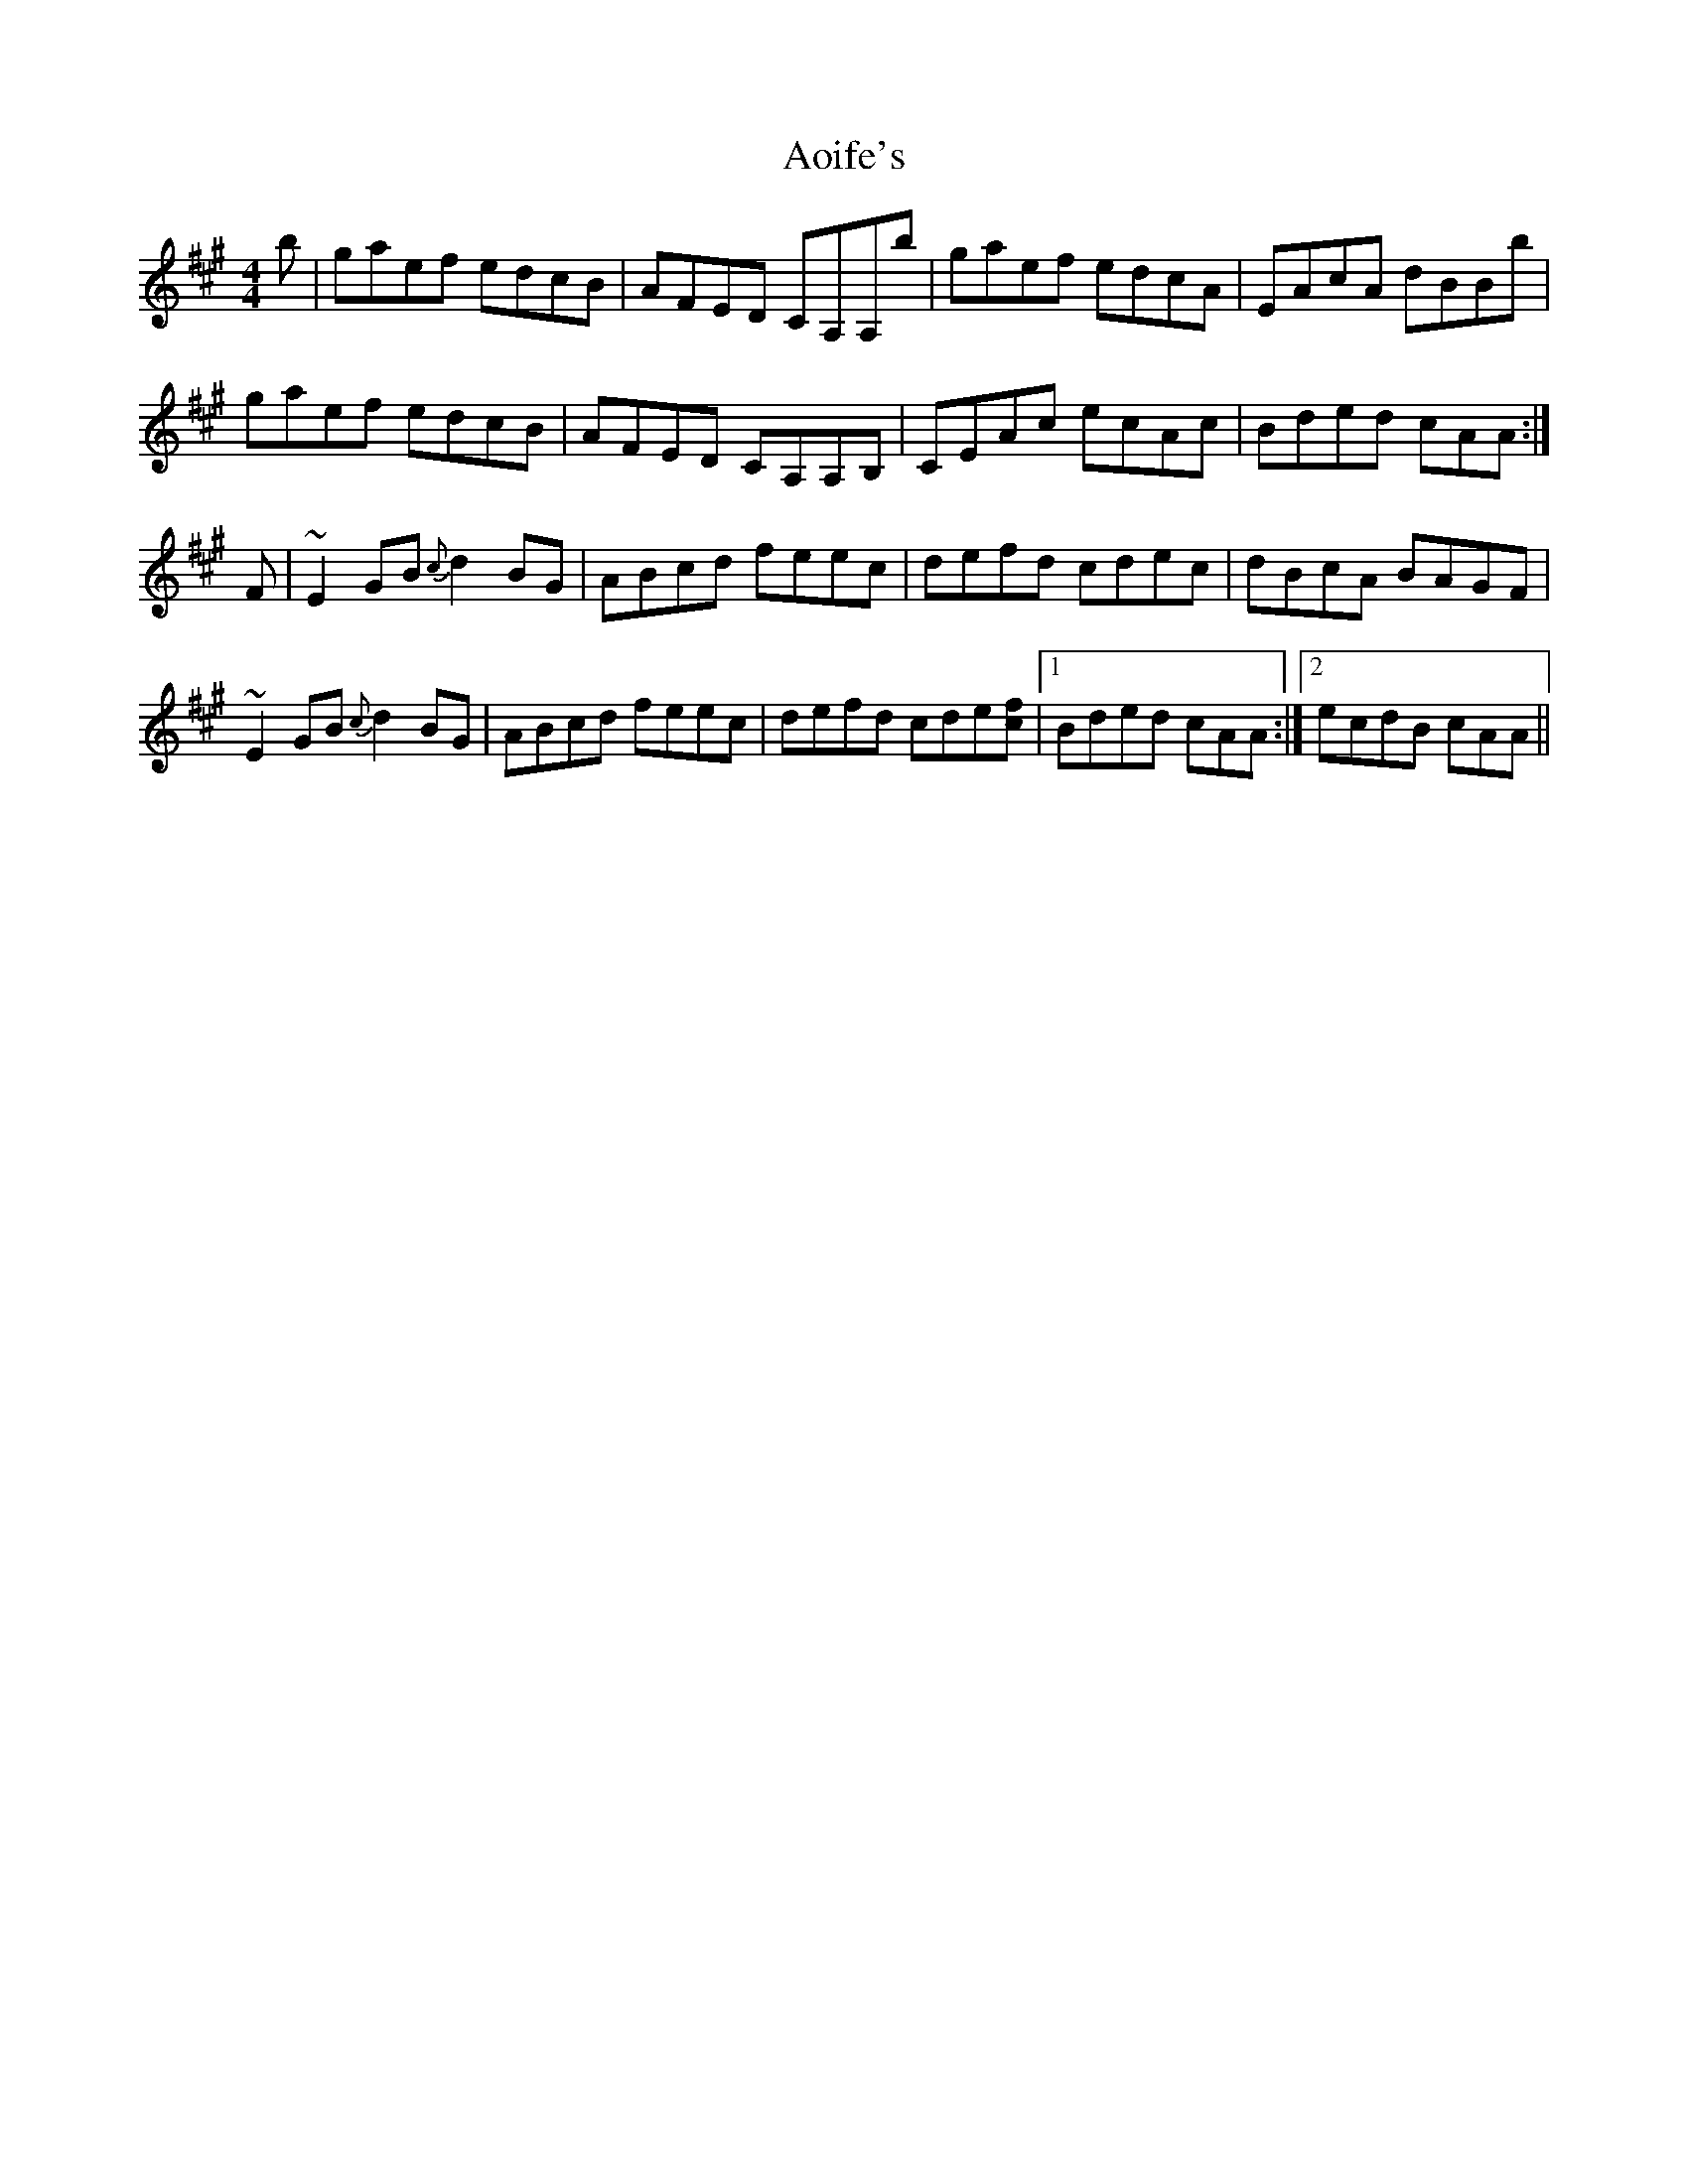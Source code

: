 X: 1726
T: Aoife's
R: reel
M: 4/4
K: Amajor
b|gaef edcB|AFED CA,A,b|gaef edcA|EAcA dBBb|
gaef edcB|AFED CA,A,B,|CEAc ecAc|Bded cAA:|
F|~E2 GB {c}d2 BG|ABcd feec|defd cdec|dBcA BAGF|
~E2 GB {c}d2 BG|ABcd feec|defd cde[cf]|1 Bded cAA:|2 ecdB cAA||

